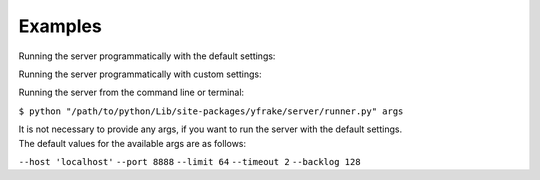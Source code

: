 Examples
========


Running the server programmatically with the default settings:

.. code-block:: python
   :emphasize-lines: 2
   :linenos:

   if not server.is_running()
      server.start()

   # do other stuff

   if server.is_running()
      server.stop()


Running the server programmatically with custom settings:

.. code-block:: python
   :emphasize-lines: 10
   :linenos:

   settings = dict(
      host='localhost',
      port=8888,
      limit=64,
      timeout=2,
      backlog=128
   )

   if not server.is_running()
      server.start(**settings)

   # do other stuff

   if server.is_running()
      server.stop()


Running the server from the command line or terminal:

``$ python "/path/to/python/Lib/site-packages/yfrake/server/runner.py" args``

| It is not necessary to provide any args, if you want to run the server with the default settings.
| The default values for the available args are as follows:

``--host 'localhost'``
``--port 8888``
``--limit 64``
``--timeout 2``
``--backlog 128``

